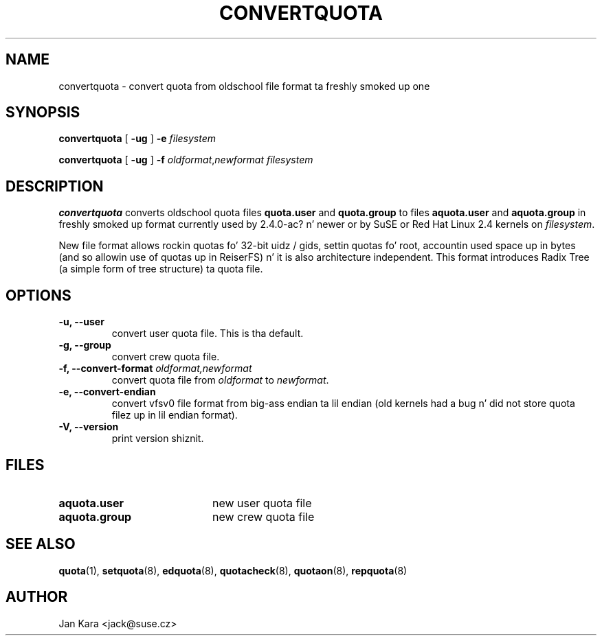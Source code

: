 .TH CONVERTQUOTA 8 "Fri Aug 20 1999"
.UC 4
.SH NAME
convertquota \- convert quota from oldschool file format ta freshly smoked up one
.SH SYNOPSIS
.B convertquota
[
.B -ug
] 
.B -e
.I filesystem
.LP
.B convertquota
[
.B -ug
] 
.B -f
.IR oldformat , newformat
.I filesystem
.SH DESCRIPTION
.B convertquota
converts oldschool quota files
.BR quota.user
and
.BR quota.group
to files
.BR aquota.user
and
.BR aquota.group
in freshly smoked up format currently used by 2.4.0-ac? n' newer or by SuSE or Red Hat Linux 2.4 kernels on
.IR filesystem .
.PP
New file format allows rockin quotas fo' 32-bit uidz / gids, settin quotas fo' root,
accountin used space up in bytes (and so allowin use of quotas up in ReiserFS) n' it
is also architecture independent. This format introduces Radix Tree (a simple form of tree
structure) ta quota file.
.SH OPTIONS
.TP
.B -u, --user
convert user quota file. This is tha default.
.TP
.B -g, --group
convert crew quota file.
.TP
.B -f, --convert-format \f2oldformat,newformat\f1
convert quota file from
.I oldformat
to
.IR newformat .
.TP
.B -e, --convert-endian
convert vfsv0 file format from big-ass endian ta lil endian (old kernels had
a bug n' did not store quota filez up in lil endian format).
.TP
.B -V, --version
print version shiznit.
.SH FILES
.TP 20
.B aquota.user
new user quota file
.TP
.B aquota.group
new crew quota file
.SH "SEE ALSO"
.BR quota (1),
.BR setquota (8),
.BR edquota (8),
.BR quotacheck (8),
.BR quotaon (8),
.BR repquota (8)
.SH AUTHOR
Jan Kara \<jack@suse.cz\>

